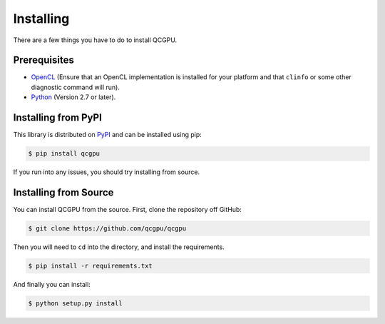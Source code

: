 .. _installing:

Installing
==========

There are a few things you have to do to install QCGPU.

Prerequisites
-------------

-  `OpenCL`_ (Ensure that an OpenCL implementation is installed for your
   platform and that ``clinfo`` or some other diagnostic command will
   run).
-  `Python`_ (Version 2.7 or later).

Installing from PyPI
--------------------

This library is distributed on `PyPI`_ and can be installed using pip:

.. code:: bash

   $ pip install qcgpu

If you run into any issues, you should try installing from source.

Installing from Source
----------------------

You can install QCGPU from the source. First, clone the repository off
GitHub:

.. code:: bash

   $ git clone https://github.com/qcgpu/qcgpu

Then you will need to ``cd`` into the directory, and install the
requirements.

.. code:: bash

   $ pip install -r requirements.txt

And finally you can install:

.. code:: bash

   $ python setup.py install

.. _OpenCL: https://www.khronos.org/opencl/
.. _Python: https://www.python.org/
.. _PyPI: https://pypi.python.org/pypi/qcgpu